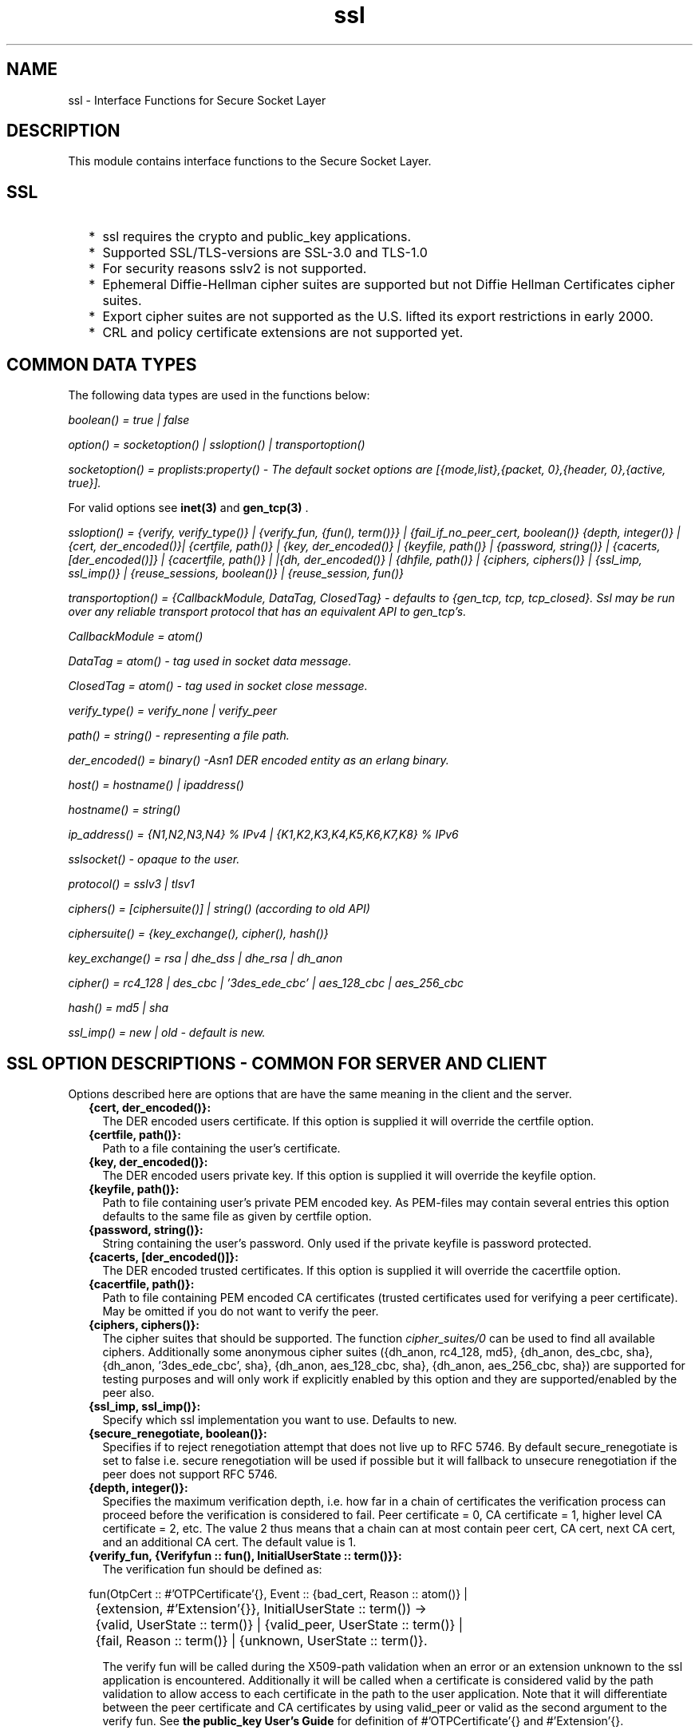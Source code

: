 .TH ssl 3 "ssl 4.1.6" "Ericsson AB" "Erlang Module Definition"
.SH NAME
ssl \- Interface Functions for Secure Socket Layer
.SH DESCRIPTION
.LP
This module contains interface functions to the Secure Socket Layer\&.
.SH "SSL"

.RS 2
.TP 2
*
ssl requires the crypto and public_key applications\&.
.LP
.TP 2
*
Supported SSL/TLS-versions are SSL-3\&.0 and TLS-1\&.0 
.LP
.TP 2
*
For security reasons sslv2 is not supported\&.
.LP
.TP 2
*
Ephemeral Diffie-Hellman cipher suites are supported but not Diffie Hellman Certificates cipher suites\&.
.LP
.TP 2
*
Export cipher suites are not supported as the U\&.S\&. lifted its export restrictions in early 2000\&.
.LP
.TP 2
*
CRL and policy certificate extensions are not supported yet\&. 
.LP
.RE

.SH "COMMON DATA TYPES"

.LP
The following data types are used in the functions below:
.LP
\fIboolean() = true | false\fR\&
.LP
\fIoption() = socketoption() | ssloption() | transportoption()\fR\&
.LP
\fIsocketoption() = proplists:property() - The default socket options are [{mode,list},{packet, 0},{header, 0},{active, true}]\&. \fR\&
.LP
For valid options see \fBinet(3) \fR\& and \fBgen_tcp(3) \fR\&\&.
.LP
\fIssloption() = {verify, verify_type()} | {verify_fun, {fun(), term()}} | {fail_if_no_peer_cert, boolean()} {depth, integer()} | {cert, der_encoded()}| {certfile, path()} | {key, der_encoded()} | {keyfile, path()} | {password, string()} | {cacerts, [der_encoded()]} | {cacertfile, path()} | |{dh, der_encoded()} | {dhfile, path()} | {ciphers, ciphers()} | {ssl_imp, ssl_imp()} | {reuse_sessions, boolean()} | {reuse_session, fun()} \fR\&
.LP
\fItransportoption() = {CallbackModule, DataTag, ClosedTag} - defaults to {gen_tcp, tcp, tcp_closed}\&. Ssl may be run over any reliable transport protocol that has an equivalent API to gen_tcp\&'s\&.\fR\&
.LP
\fI CallbackModule = atom()\fR\& 
.LP
\fI DataTag = atom() - tag used in socket data message\&.\fR\&
.LP
\fI ClosedTag = atom() - tag used in socket close message\&.\fR\&
.LP
\fIverify_type() = verify_none | verify_peer\fR\&
.LP
\fIpath() = string() - representing a file path\&.\fR\&
.LP
\fIder_encoded() = binary() -Asn1 DER encoded entity as an erlang binary\&.\fR\&
.LP
\fIhost() = hostname() | ipaddress()\fR\&
.LP
\fIhostname() = string()\fR\&
.LP
\fI ip_address() = {N1,N2,N3,N4} % IPv4 | {K1,K2,K3,K4,K5,K6,K7,K8} % IPv6 \fR\&
.LP
\fIsslsocket() - opaque to the user\&. \fR\&
.LP
\fIprotocol() = sslv3 | tlsv1 \fR\&
.LP
\fIciphers() = [ciphersuite()] | string() (according to old API)\fR\&
.LP
\fIciphersuite() = {key_exchange(), cipher(), hash()}\fR\&
.LP
\fIkey_exchange() = rsa | dhe_dss | dhe_rsa | dh_anon \fR\&
.LP
\fIcipher() = rc4_128 | des_cbc | \&'3des_ede_cbc\&' | aes_128_cbc | aes_256_cbc \fR\&
.LP
\fIhash() = md5 | sha \fR\&
.LP
\fIssl_imp() = new | old - default is new\&.\fR\&
.SH "SSL OPTION DESCRIPTIONS - COMMON FOR SERVER AND CLIENT"

.LP
Options described here are options that are have the same meaning in the client and the server\&.
.RS 2
.TP 2
.B
{cert, der_encoded()}:
 The DER encoded users certificate\&. If this option is supplied it will override the certfile option\&.
.TP 2
.B
{certfile, path()}:
Path to a file containing the user\&'s certificate\&.
.TP 2
.B
{key, der_encoded()}:
 The DER encoded users private key\&. If this option is supplied it will override the keyfile option\&.
.TP 2
.B
{keyfile, path()}:
Path to file containing user\&'s private PEM encoded key\&. As PEM-files may contain several entries this option defaults to the same file as given by certfile option\&.
.TP 2
.B
{password, string()}:
String containing the user\&'s password\&. Only used if the private keyfile is password protected\&. 
.TP 2
.B
{cacerts, [der_encoded()]}:
 The DER encoded trusted certificates\&. If this option is supplied it will override the cacertfile option\&.
.TP 2
.B
{cacertfile, path()}:
Path to file containing PEM encoded CA certificates (trusted certificates used for verifying a peer certificate)\&. May be omitted if you do not want to verify the peer\&.
.TP 2
.B
{ciphers, ciphers()}:
The cipher suites that should be supported\&. The function \fIcipher_suites/0\fR\& can be used to find all available ciphers\&. Additionally some anonymous cipher suites ({dh_anon, rc4_128, md5}, {dh_anon, des_cbc, sha}, {dh_anon, \&'3des_ede_cbc\&', sha}, {dh_anon, aes_128_cbc, sha}, {dh_anon, aes_256_cbc, sha}) are supported for testing purposes and will only work if explicitly enabled by this option and they are supported/enabled by the peer also\&. 
.TP 2
.B
{ssl_imp, ssl_imp()}:
Specify which ssl implementation you want to use\&. Defaults to new\&. 
.TP 2
.B
{secure_renegotiate, boolean()}:
Specifies if to reject renegotiation attempt that does not live up to RFC 5746\&. By default secure_renegotiate is set to false i\&.e\&. secure renegotiation will be used if possible but it will fallback to unsecure renegotiation if the peer does not support RFC 5746\&. 
.TP 2
.B
{depth, integer()}:
Specifies the maximum verification depth, i\&.e\&. how far in a chain of certificates the verification process can proceed before the verification is considered to fail\&. Peer certificate = 0, CA certificate = 1, higher level CA certificate = 2, etc\&. The value 2 thus means that a chain can at most contain peer cert, CA cert, next CA cert, and an additional CA cert\&. The default value is 1\&. 
.TP 2
.B
{verify_fun, {Verifyfun :: fun(), InitialUserState :: term()}}:
The verification fun should be defined as:
.LP
.nf

fun(OtpCert :: #'OTPCertificate'{}, Event :: {bad_cert, Reason :: atom()} |
	     {extension, #'Extension'{}}, InitialUserState :: term()) ->
	{valid, UserState :: term()} | {valid_peer, UserState :: term()} |
	{fail, Reason :: term()} | {unknown, UserState :: term()}.
	
.fi
.RS 2
.LP
The verify fun will be called during the X509-path validation when an error or an extension unknown to the ssl application is encountered\&. Additionally it will be called when a certificate is considered valid by the path validation to allow access to each certificate in the path to the user application\&. Note that it will differentiate between the peer certificate and CA certificates by using valid_peer or valid as the second argument to the verify fun\&. See \fBthe public_key User\&'s Guide\fR\& for definition of #\&'OTPCertificate\&'{} and #\&'Extension\&'{}\&.
.RE
.RS 2
.LP
If the verify callback fun returns {fail, Reason}, the verification process is immediately stopped and an alert is sent to the peer and the TLS/SSL handshake is terminated\&. If the verify callback fun returns {valid, UserState}, the verification process is continued\&. If the verify callback fun always returns {valid, UserState}, the TLS/SSL handshake will not be terminated with respect to verification failures and the connection will be established\&. If called with an extension unknown to the user application the return value {unknown, UserState} should be used\&.
.RE
.RS 2
.LP
The default verify_fun option in verify_peer mode:
.RE
.LP
.nf

{fun(_,{bad_cert, _} = Reason, _) ->
	 {fail, Reason};
    (_,{extension, _}, UserState) ->
	 {unknown, UserState};
    (_, valid, UserState) ->
	 {valid, UserState};
    (_, valid_peer, UserState) ->
         {valid, UserState}
 end, []}
      
.fi
.RS 2
.LP
The default verify_fun option in verify_none mode:
.RE
.LP
.nf

{fun(_,{bad_cert, _}, UserState) ->
	 {valid, UserState};
    (_,{extension, _}, UserState) ->
	 {unknown, UserState};
    (_, valid, UserState) ->
	 {valid, UserState};
    (_, valid_peer, UserState) ->
         {valid, UserState}
 end, []}
      
.fi
.RS 2
.LP
Possible path validation errors:
.RE
.RS 2
.LP
{bad_cert, cert_expired}, {bad_cert, invalid_issuer}, {bad_cert, invalid_signature}, {bad_cert, unknown_ca},{bad_cert, selfsigned_peer}, {bad_cert, name_not_permitted}, {bad_cert, missing_basic_constraint}, {bad_cert, invalid_key_usage}
.RE
.TP 2
.B
{hibernate_after, integer()|undefined}:
When an integer-value is specified, the 
.LP
.nf
ssl_connection
.fi will go into hibernation after the specified number of milliseconds of inactivity, thus reducing its memory footprint\&. When 
.LP
.nf
undefined
.fi is specified (this is the default), the process will never go into hibernation\&. 
.RE
.SH "SSL OPTION DESCRIPTIONS - CLIENT SIDE"

.LP
Options described here are client specific or has a slightly different meaning in the client than in the server\&.
.RS 2
.TP 2
.B
{verify, verify_type()}:
 In verify_none mode the default behavior will be to allow all x509-path validation errors\&. See also the verify_fun option\&. 
.TP 2
.B
{reuse_sessions, boolean()}:
Specifies if client should try to reuse sessions when possible\&. 
.RE
.SH "SSL OPTION DESCRIPTIONS - SERVER SIDE"

.LP
Options described here are server specific or has a slightly different meaning in the server than in the client\&.
.RS 2
.TP 2
.B
{dh, der_encoded()}:
The DER encoded Diffie Hellman parameters\&. If this option is supplied it will override the dhfile option\&. 
.TP 2
.B
{dhfile, path()}:
Path to file containing PEM encoded Diffie Hellman parameters, for the server to use if a cipher suite using Diffie Hellman key exchange is negotiated\&. If not specified default parameters will be used\&. 
.TP 2
.B
{verify, verify_type()}:
Servers only do the x509-path validation in verify_peer mode, as it then will send a certificate request to the client (this message is not sent if the verify option is verify_none) and you may then also want to specify the option fail_if_no_peer_cert\&. 
.TP 2
.B
{fail_if_no_peer_cert, boolean()}:
Used together with {verify, verify_peer} by an ssl server\&. If set to true, the server will fail if the client does not have a certificate to send, i\&.e\&. sends a empty certificate, if set to false it will only fail if the client sends an invalid certificate (an empty certificate is considered valid)\&. 
.TP 2
.B
{reuse_sessions, boolean()}:
Specifies if the server should agree to reuse sessions when the clients request to do so\&. See also the reuse_session option\&. 
.TP 2
.B
{reuse_session, fun(SuggestedSessionId, PeerCert, Compression, CipherSuite) -> boolean()}:
Enables the ssl server to have a local policy for deciding if a session should be reused or not, only meaningful if \fIreuse_sessions\fR\& is set to true\&. SuggestedSessionId is a binary(), PeerCert is a DER encoded certificate, Compression is an enumeration integer and CipherSuite is of type ciphersuite()\&. 
.RE
.SH "GENERAL"

.LP
When an ssl socket is in active mode (the default), data from the socket is delivered to the owner of the socket in the form of messages:
.RS 2
.TP 2
*
{ssl, Socket, Data} 
.LP
.TP 2
*
{ssl_closed, Socket} 
.LP
.TP 2
*
 {ssl_error, Socket, Reason} 
.LP
.RE

.LP
A \fITimeout\fR\& argument specifies a timeout in milliseconds\&. The default value for a \fITimeout\fR\& argument is \fIinfinity\fR\&\&.
.SH EXPORTS
.LP
.B
cipher_suites() ->
.br
.B
cipher_suites(Type) -> ciphers()
.br
.RS
.TP 3
Types:

Type = erlang | openssl
.br
.RE
.RS
.LP
Returns a list of supported cipher suites\&. cipher_suites() is equivalent to cipher_suites(erlang)\&. Type openssl is provided for backwards compatibility with old ssl that used openssl\&.
.RE
.LP
.B
connect(Socket, SslOptions) -> 
.br
.B
connect(Socket, SslOptions, Timeout) -> {ok, SslSocket} | {error, Reason}
.br
.RS
.TP 3
Types:

Socket = socket()
.br
SslOptions = [ssloption()]
.br
Timeout = integer() | infinity
.br
SslSocket = sslsocket()
.br
Reason = term()
.br
.RE
.RS
.LP
Upgrades a gen_tcp, or equivalent, connected socket to an ssl socket i\&.e\&. performs the client-side ssl handshake\&.
.RE
.LP
.B
connect(Host, Port, Options) ->
.br
.B
connect(Host, Port, Options, Timeout) -> {ok, SslSocket} | {error, Reason}
.br
.RS
.TP 3
Types:

Host = host()
.br
Port = integer()
.br
Options = [option()]
.br
Timeout = integer() | infinity
.br
SslSocket = sslsocket()
.br
Reason = term()
.br
.RE
.RS
.LP
Opens an ssl connection to Host, Port\&.
.RE
.LP
.B
close(SslSocket) -> ok | {error, Reason}
.br
.RS
.TP 3
Types:

SslSocket = sslsocket()
.br
Reason = term()
.br
.RE
.RS
.LP
Close an ssl connection\&.
.RE
.LP
.B
controlling_process(SslSocket, NewOwner) -> ok | {error, Reason}
.br
.RS
.TP 3
Types:

SslSocket = sslsocket()
.br
NewOwner = pid()
.br
Reason = term()
.br
.RE
.RS
.LP
Assigns a new controlling process to the ssl-socket\&. A controlling process is the owner of an ssl-socket, and receives all messages from the socket\&.
.RE
.LP
.B
connection_info(SslSocket) -> {ok, {ProtocolVersion, CipherSuite}} | {error, Reason} 
.br
.RS
.TP 3
Types:

CipherSuite = ciphersuite()
.br
ProtocolVersion = protocol()
.br
.RE
.RS
.LP
Returns the negotiated protocol version and cipher suite\&.
.RE
.LP
.B
format_error(Reason) -> string()
.br
.RS
.TP 3
Types:

Reason = term()
.br
.RE
.RS
.LP
Presents the error returned by an ssl function as a printable string\&.
.RE
.LP
.B
getopts(Socket, OptionNames) -> {ok, [socketoption()]} | {error, Reason}
.br
.RS
.TP 3
Types:

Socket = sslsocket()
.br
OptionNames = [atom()]
.br
.RE
.RS
.LP
Get the value of the specified socket options\&.
.RE
.LP
.B
listen(Port, Options) -> {ok, ListenSocket} | {error, Reason}
.br
.RS
.TP 3
Types:

Port = integer()
.br
Options = options()
.br
ListenSocket = sslsocket()
.br
.RE
.RS
.LP
Creates an ssl listen socket\&.
.RE
.LP
.B
peercert(Socket) -> {ok, Cert} | {error, Reason}
.br
.RS
.TP 3
Types:

Socket = sslsocket()
.br
Cert = binary()
.br
.RE
.RS
.LP
The peer certificate is returned as a DER encoded binary\&. The certificate can be decoded with \fIpublic_key:pkix_decode_cert/2\fR\&\&.
.RE
.LP
.B
peername(Socket) -> {ok, {Address, Port}} | {error, Reason}
.br
.RS
.TP 3
Types:

Socket = sslsocket()
.br
Address = ipaddress()
.br
Port = integer()
.br
.RE
.RS
.LP
Returns the address and port number of the peer\&.
.RE
.LP
.B
recv(Socket, Length) -> 
.br
.B
recv(Socket, Length, Timeout) -> {ok, Data} | {error, Reason}
.br
.RS
.TP 3
Types:

Socket = sslsocket()
.br
Length = integer()
.br
Timeout = integer()
.br
Data = [char()] | binary()
.br
.RE
.RS
.LP
This function receives a packet from a socket in passive mode\&. A closed socket is indicated by a return value \fI{error, closed}\fR\&\&.
.LP
The \fILength\fR\& argument is only meaningful when the socket is in \fIraw\fR\& mode and denotes the number of bytes to read\&. If \fILength\fR\& = 0, all available bytes are returned\&. If \fILength\fR\& > 0, exactly \fILength\fR\& bytes are returned, or an error; possibly discarding less than \fILength\fR\& bytes of data when the socket gets closed from the other side\&.
.LP
The optional \fITimeout\fR\& parameter specifies a timeout in milliseconds\&. The default value is \fIinfinity\fR\&\&.
.RE
.LP
.B
renegotiate(Socket) -> ok | {error, Reason}
.br
.RS
.TP 3
Types:

Socket = sslsocket()
.br
.RE
.RS
.LP
Initiates a new handshake\&. A notable return value is \fI{error, renegotiation_rejected}\fR\& indicating that the peer refused to go through with the renegotiation but the connection is still active using the previously negotiated session\&.
.RE
.LP
.B
send(Socket, Data) -> ok | {error, Reason}
.br
.RS
.TP 3
Types:

Socket = sslsocket()
.br
Data = iodata()
.br
.RE
.RS
.LP
Writes \fIData\fR\& to \fISocket\fR\&\&.
.LP
A notable return value is \fI{error, closed}\fR\& indicating that the socket is closed\&.
.RE
.LP
.B
setopts(Socket, Options) -> ok | {error, Reason}
.br
.RS
.TP 3
Types:

Socket = sslsocket()
.br
Options = [socketoption]()
.br
.RE
.RS
.LP
Sets options according to \fIOptions\fR\& for the socket \fISocket\fR\&\&.
.RE
.LP
.B
shutdown(Socket, How) -> ok | {error, Reason}
.br
.RS
.TP 3
Types:

Socket = sslsocket()
.br
How = read | write | read_write
.br
Reason = reason()
.br
.RE
.RS
.LP
Immediately close a socket in one or two directions\&.
.LP
\fIHow == write\fR\& means closing the socket for writing, reading from it is still possible\&.
.LP
To be able to handle that the peer has done a shutdown on the write side, the \fI{exit_on_close, false}\fR\& option is useful\&.
.RE
.LP
.B
ssl_accept(ListenSocket) -> 
.br
.B
ssl_accept(ListenSocket, Timeout) -> ok | {error, Reason}
.br
.RS
.TP 3
Types:

ListenSocket = sslsocket()
.br
Timeout = integer()
.br
Reason = term()
.br
.RE
.RS
.LP
The \fIssl_accept\fR\& function establish the SSL connection on the server side\&. It should be called directly after \fItransport_accept\fR\&, in the spawned server-loop\&.
.RE
.LP
.B
ssl_accept(ListenSocket, SslOptions) -> 
.br
.B
ssl_accept(ListenSocket, SslOptions, Timeout) -> {ok, Socket} | {error, Reason}
.br
.RS
.TP 3
Types:

ListenSocket = socket()
.br
SslOptions = ssloptions()
.br
Timeout = integer()
.br
Reason = term()
.br
.RE
.RS
.LP
Upgrades a gen_tcp, or equivalent, socket to an ssl socket i\&.e\&. performs the ssl server-side handshake\&.
.LP

.RS -4
.B
Warning:
.RE
Note that the listen socket should be in {active, false} mode before telling the client that the server is ready to upgrade and calling this function, otherwise the upgrade may or may not succeed depending on timing\&.

.RE
.LP
.B
sockname(Socket) -> {ok, {Address, Port}} | {error, Reason}
.br
.RS
.TP 3
Types:

Socket = sslsocket()
.br
Address = ipaddress()
.br
Port = integer()
.br
.RE
.RS
.LP
Returns the local address and port number of the socket \fISocket\fR\&\&.
.RE
.LP
.B
start() -> 
.br
.B
start(Type) -> ok | {error, Reason}
.br
.RS
.TP 3
Types:

Type = permanent | transient | temporary
.br
.RE
.RS
.LP
Starts the Ssl application\&. Default type is temporary\&. \fBapplication(3)\fR\&
.RE
.LP
.B
stop() -> ok 
.br
.RS
.LP
Stops the Ssl application\&. \fBapplication(3)\fR\&
.RE
.LP
.B
transport_accept(Socket) ->
.br
.B
transport_accept(Socket, Timeout) -> {ok, NewSocket} | {error, Reason}
.br
.RS
.TP 3
Types:

Socket = NewSocket = sslsocket()
.br
Timeout = integer()
.br
Reason = reason()
.br
.RE
.RS
.LP
Accepts an incoming connection request on a listen socket\&. \fIListenSocket\fR\& must be a socket returned from \fIlisten/2\fR\&\&. The socket returned should be passed to \fIssl_accept\fR\& to complete ssl handshaking and establishing the connection\&.
.LP

.RS -4
.B
Warning:
.RE
The socket returned can only be used with \fIssl_accept\fR\&, no traffic can be sent or received before that call\&.

.LP
The accepted socket inherits the options set for \fIListenSocket\fR\& in \fIlisten/2\fR\&\&.
.LP
The default value for \fITimeout\fR\& is \fIinfinity\fR\&\&. If \fITimeout\fR\& is specified, and no connection is accepted within the given time, \fI{error, timeout}\fR\& is returned\&.
.RE
.LP
.B
versions() -> [{SslAppVer, SupportedSslVer, AvailableSslVsn}]
.br
.RS
.TP 3
Types:

SslAppVer = string()
.br
SupportedSslVer = [protocol()]
.br
AvailableSslVsn = [protocol()]
.br
.RE
.RS
.LP
Returns version information relevant for the ssl application\&.
.RE
.SH "SEE ALSO"

.LP
\fBinet(3) \fR\& and \fBgen_tcp(3) \fR\& 